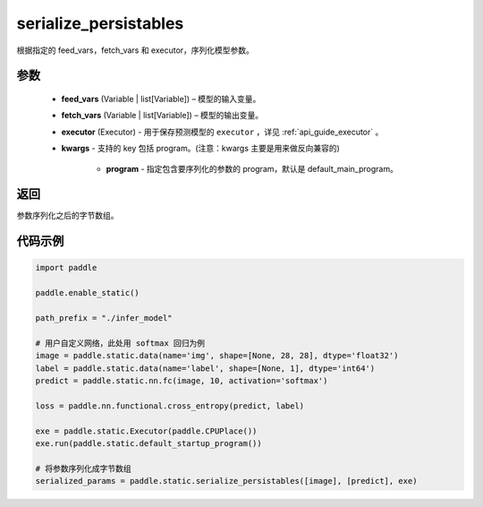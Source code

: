 .. _cn_api_fluid_io_serialize_persistables:

serialize_persistables
-------------------------------


.. py:function:: paddle.static.serialize_persistables(feed_vars, fetch_vars, executor, **kwargs)




根据指定的 feed_vars，fetch_vars 和 executor，序列化模型参数。

参数
::::::::::::

  - **feed_vars** (Variable | list[Variable]) – 模型的输入变量。
  - **fetch_vars** (Variable | list[Variable]) – 模型的输出变量。
  - **executor** (Executor) - 用于保存预测模型的 ``executor`` ，详见 :ref:`api_guide_executor` 。 
  - **kwargs** - 支持的 key 包括 program。(注意：kwargs 主要是用来做反向兼容的)

      - **program** - 指定包含要序列化的参数的 program，默认是 default_main_program。

返回
::::::::::::
参数序列化之后的字节数组。


代码示例
::::::::::::

.. code-block:: python

    import paddle

    paddle.enable_static()

    path_prefix = "./infer_model"

    # 用户自定义网络，此处用 softmax 回归为例
    image = paddle.static.data(name='img', shape=[None, 28, 28], dtype='float32')
    label = paddle.static.data(name='label', shape=[None, 1], dtype='int64')
    predict = paddle.static.nn.fc(image, 10, activation='softmax')

    loss = paddle.nn.functional.cross_entropy(predict, label)

    exe = paddle.static.Executor(paddle.CPUPlace())
    exe.run(paddle.static.default_startup_program())

    # 将参数序列化成字节数组
    serialized_params = paddle.static.serialize_persistables([image], [predict], exe)
